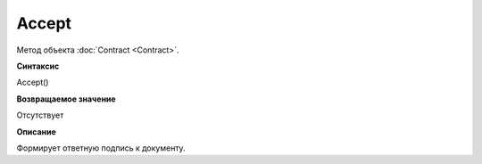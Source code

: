 ﻿Accept 
=================

Метод объекта :doc:`Contract <Contract>`.

**Синтаксис**


Accept()

**Возвращаемое значение**


Отсутствует

**Описание**


Формирует ответную подпись к документу.

